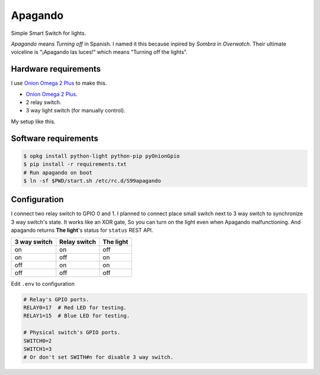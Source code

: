 Apagando
========

Simple Smart Switch for lights.

*Apagando* means *Turning off* in Spanish.
I named it this because inpired by *Sombra* in *Overwatch*. Their ultimate
voiceline is "¡Apagando las luces!" which means "Turning off the lights".


Hardware requirements
---------------------

I use `Onion Omega 2 Plus`_ to make this.

- `Onion Omega 2 Plus`_.
- 2 relay switch.
- 3 way light switch (for manually control).


My setup like this.

.. image:: images/photo1.jpeg
   :alt: Hardware setup

.. image:: images/photo2.jpeg
   :alt: Final setup

.. _Onion Omega 2 Plus: https://onion.io/


Software requirements
---------------------

.. code-block:: console

   $ opkg install python-light python-pip pyOnionGpio
   $ pip install -r requirements.txt
   # Run apagando on boot
   $ ln -sf $PWD/start.sh /etc/rc.d/S99apagando


Configuration
-------------

I connect two relay switch to GPIO 0 and 1.
I planned to connect place small switch next to 3 way switch to synchronize 3 way switch's state.
It works like an XOR gate, So you can turn on the light even when Apagando malfunctioning.
And apagando returns **The light**'s status for ``status`` REST API.

+--------------+--------------+-----------+
| 3 way switch | Relay switch | The light |
+==============+==============+===========+
| on           | on           | off       |
+--------------+--------------+-----------+
| on           | off          | on        |
+--------------+--------------+-----------+
| off          | on           | on        |
+--------------+--------------+-----------+
| off          | off          | off       |
+--------------+--------------+-----------+


Edit ``.env`` to configuration

.. code-block:: sh

   # Relay's GPIO ports.
   RELAY0=17  # Red LED for testing.
   RELAY1=15  # Blue LED for testing.

   # Physical switch's GPIO ports.
   SWITCH0=2
   SWITCH1=3
   # Or don't set SWITH#n for disable 3 way switch.
